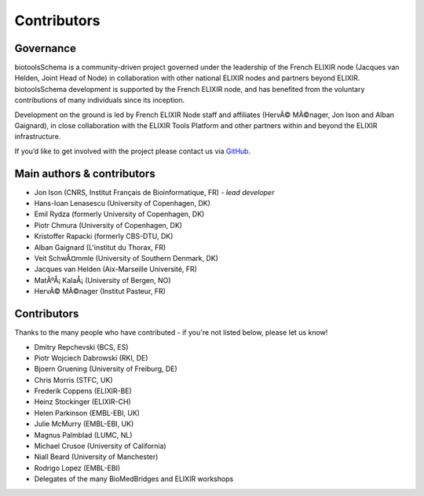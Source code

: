 Contributors
============

Governance
----------
biotoolsSchema is a community-driven project governed under the leadership of the French ELIXIR node (Jacques van Helden, Joint Head of Node) in collaboration with other national ELIXIR nodes and partners beyond ELIXIR.  biotoolsSchema development is supported by the French ELIXIR node, and has benefited from the voluntary contributions of many individuals since its inception. 

Development on the ground is led by French ELIXIR Node staff and affiliates (HervÃ© MÃ©nager, Jon Ison and Alban Gaignard), in close collaboration with the ELIXIR Tools Platform and other partners within and beyond the ELIXIR infrastructure.

If you’d like to get involved with the project please contact us via `GitHub <https://github.com/bio-tools/biotoolsSchema>`_.

Main authors & contributors
---------------------------
* Jon Ison (CNRS, Institut Français de Bioinformatique, FR) *- lead developer*
* Hans-Ioan Lenasescu (University of Copenhagen, DK)
* Emil Rydza (formerly University of Copenhagen, DK)
* Piotr Chmura (University of Copenhagen, DK)
* Kristoffer Rapacki (formerly CBS-DTU, DK)
* Alban Gaignard (L'institut du Thorax, FR)
* Veit SchwÃ¤mmle (University of Southern Denmark, DK)
* Jacques van Helden (Aix-Marseille Université, FR)
* MatÃºÅ¡ KalaÅ¡ (University of Bergen, NO)
* HervÃ© MÃ©nager (Institut Pasteur, FR)


Contributors
------------
Thanks to the many people who have contributed - if you're not listed below, please let us know!


* Dmitry Repchevski (BCS, ES)
* Piotr Wojciech Dabrowski (RKI, DE)
* Bjoern Gruening (University of Freiburg, DE)
* Chris Morris (STFC, UK)
* Frederik Coppens (ELIXIR-BE)
* Heinz Stockinger (ELIXIR-CH)
* Helen Parkinson (EMBL-EBI, UK)
* Julie McMurry (EMBL-EBI, UK)
* Magnus Palmblad (LUMC, NL)
* Michael Crusoe (University of California)
* Niall Beard (University of Manchester)
* Rodrigo Lopez (EMBL-EBI)
* Delegates of the many BioMedBridges and ELIXIR workshops 
